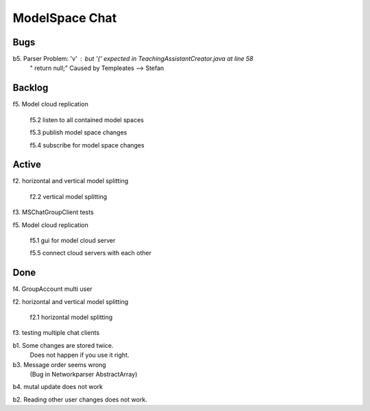 
ModelSpace Chat
===============


Bugs
----

b5. Parser Problem: 'v' : but '{' expected in TeachingAssistantCreator.java  at line 58
    "      return null;"
    Caused by Templeates --> Stefan

Backlog
-------

f5. Model cloud replication 

	f5.2 listen to all contained model spaces
	
	f5.3 publish model space changes
	
	f5.4 subscribe for model space changes

Active
------

f2. horizontal and vertical model splitting

    f2.2 vertical model splitting

f3. MSChatGroupClient tests

f5. Model cloud replication 

	f5.1 gui for model cloud server
	
	f5.5 connect cloud servers with each other
	
	
Done
----

f4. GroupAccount multi user

f2. horizontal and vertical model splitting

	f2.1 horizontal model splitting 

f3. testing multiple chat clients

b1. Some changes are stored twice. 
    Does not happen if you use it right.

b3. Message order seems wrong
    (Bug in Networkparser AbstractArray)

b4. mutal update does not work

b2. Reading other user changes does not work. 

